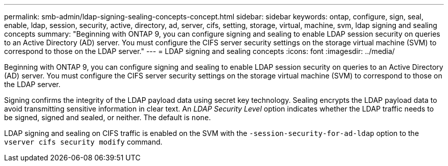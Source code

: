 ---
permalink: smb-admin/ldap-signing-sealing-concepts-concept.html
sidebar: sidebar
keywords: ontap, configure, sign, seal, enable, ldap, session, security, active, directory, ad, server, cifs, setting, storage, virtual, machine, svm, ldap signing and sealing concepts
summary: "Beginning with ONTAP 9, you can configure signing and sealing to enable LDAP session security on queries to an Active Directory (AD) server. You must configure the CIFS server security settings on the storage virtual machine (SVM) to correspond to those on the LDAP server."
---
= LDAP signing and sealing concepts
:icons: font
:imagesdir: ../media/

[.lead]
Beginning with ONTAP 9, you can configure signing and sealing to enable LDAP session security on queries to an Active Directory (AD) server. You must configure the CIFS server security settings on the storage virtual machine (SVM) to correspond to those on the LDAP server.

Signing confirms the integrity of the LDAP payload data using secret key technology. Sealing encrypts the LDAP payload data to avoid transmitting sensitive information in clear text. An _LDAP Security Level_ option indicates whether the LDAP traffic needs to be signed, signed and sealed, or neither. The default is `none`.

LDAP signing and sealing on CIFS traffic is enabled on the SVM with the `-session-security-for-ad-ldap` option to the `vserver cifs security modify` command.
